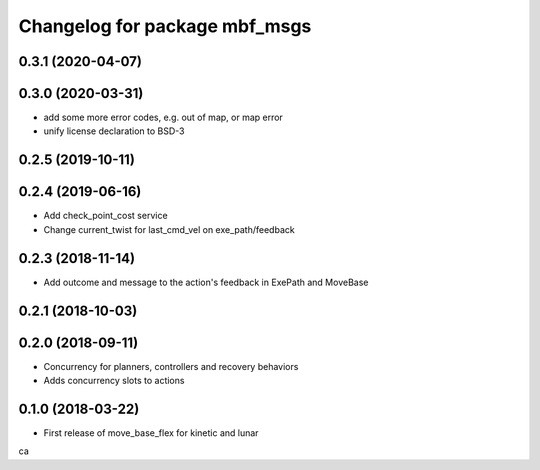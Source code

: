 ^^^^^^^^^^^^^^^^^^^^^^^^^^^^^^
Changelog for package mbf_msgs
^^^^^^^^^^^^^^^^^^^^^^^^^^^^^^

0.3.1 (2020-04-07)
------------------

0.3.0 (2020-03-31)
------------------
* add some more error codes, e.g. out of map, or map error
* unify license declaration to BSD-3

0.2.5 (2019-10-11)
------------------

0.2.4 (2019-06-16)
------------------
* Add check_point_cost service
* Change current_twist for last_cmd_vel on exe_path/feedback

0.2.3 (2018-11-14)
------------------
* Add outcome and message to the action's feedback in ExePath and MoveBase

0.2.1 (2018-10-03)
------------------

0.2.0 (2018-09-11)
------------------
* Concurrency for planners, controllers and recovery behaviors
* Adds concurrency slots to actions

0.1.0 (2018-03-22)
------------------
* First release of move_base_flex for kinetic and lunar
ca